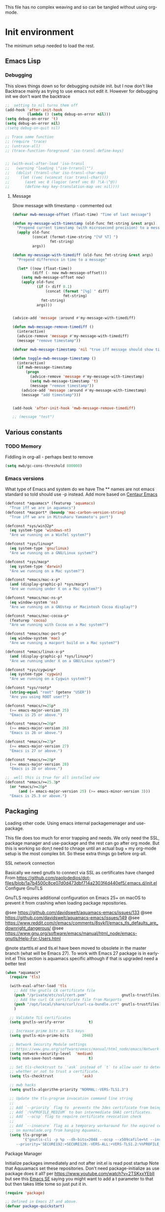 #+TITLE Emacs configuration setup
#+PROPERTY:header-args :cache yes :tangle yes :comments link
#+STARTUP: content
This file has no complex weaving and so can be tangled without using org-mode.
* Init environment
:PROPERTIES:
:ID:       org_mark_2020-02-06T12-27-27+00-00_mini12:714AABB4-0858-48B3-BFDB-0F9D17A40C40
:END:
The minimum setup needed to load the rest.
** Emacs Lisp
:PROPERTIES:
:ID:       org_mark_2020-02-06T12-27-27+00-00_mini12:802F10D5-7A50-432F-99F2-F1D27EB3525D
:END:
*** Debugging
:PROPERTIES:
:ID:       org_mark_2020-02-06T12-27-27+00-00_mini12:62080F1E-8D8F-4EBB-8ACE-9C2D6DCA14A9
:END:
This slows things down so for debugging outside init. but I now don't like Backtrace mainly as trying to use emacs not edit it.
However  for debugging init we don't want the backtrace

#+NAME: org_mark_mini20.local_20210511T155720.262624
#+begin_src emacs-lisp
;;  setting to nil turns them off
(add-hook 'after-init-hook
          (lambda () (setq debug-on-error nil)))
(setq debug-on-error 't)
(setq debug-on-error nil)
;(setq debug-on-quit nil)

;; Trace some function
;; (require 'trace)
;; (untrace-all)
;; (trace-function-foreground 'iso-transl-define-keys)


;; (with-eval-after-load 'iso-transl
;;   (warning "loading \"iso-trransl\"")
;;   (dolist (transl-char iso-transl-char-map)
;;     (let ((vec (vconcat (car transl-char))))
;;       (aset vec 0 (logior (aref vec 0) ?\A-\^@))
;;       (define-key key-translation-map vec nil))))
     #+end_src
**** Message
:PROPERTIES:
:ID:       org_mark_2020-02-06T12-27-27+00-00_mini12:3247611A-A6FB-40F6-9BB1-7B0772C213DE
:END:
	 Show message with timestamp - commented out
     #+NAME: org_mark_2020-02-06T12-27-27+00-00_mini12_6AF865AB-787D-4082-BE2B-6702BA26B4E2
     #+begin_src emacs-lisp
(defvar mwb-message-offset (float-time) "Time of last message")

(defun my-message-with-timestamp (old-func fmt-string &rest args)
  "Prepend current timestamp (with microsecond precision) to a message"
  (apply old-func
         (concat (format-time-string "[%F %T] ")
                 fmt-string)
         args))

(defun my-message-with-timediff (old-func fmt-string &rest args)
  "Prepend difference in time to a message"

  (let* ((now (float-time))
         (diff (- now mwb-message-offset)))
    (setq mwb-message-offset now)
    (apply old-func
           (if (> diff 0.1)
               (concat (format "[%g] " diff)
                       fmt-string)
             fmt-string)
           args)))


(advice-add 'message :around #'my-message-with-timediff)

(defun mwb-message-remove-timediff ()
  (interactive)
  (advice-remove 'message #'my-message-with-timediff)
  (message "remove timestamp"))

(defvar mwb-message-timestamp 'nil "true iff message should show timestamp")

(defun toggle-mwb-message-timestamp ()
  (interactive)
  (if mwb-message-timestamp
      (progn
        (advice-remove 'message #'my-message-with-timestamp)
        (setq mwb-message-timestamp 't)
        (message "remove timestamp"))
    (advice-add 'message :around #'my-message-with-timestamp)
    (message "add timestamp")))


(add-hook 'after-init-hook 'mwb-message-remove-timediff)

;; (message "test")
      #+end_src
** Various constants
:PROPERTIES:
:ID:       org_mark_2020-02-20T21-36-43+00-00_mini12.local:EC43B9AE-44B4-4FBB-9E63-AC26BB45592E
:END:

*** TODO Memory
:PROPERTIES:
:ID:       org_mark_2020-09-29T11-53-58+01-00_mini12.local:9D47A2C9-7038-4697-BFA4-92B1DA6CF5B1
:END:
Fiddling in org-all - perhaps best to remove
#+NAME: org_mark_2020-09-29T11-53-58+01-00_mini12.local_7D9953DD-3F51-4877-A56E-8FC6AB539FF7
#+begin_src emacs-lisp
(setq mwb/gc-cons-threshold 800000)
#+end_src

*** Emacs versions
:PROPERTIES:
:ID:       org_mark_2020-09-29T11-53-58+01-00_mini12.local:433ED4F4-38B0-44D9-8067-0EF36DB709FB
:END:
What type of Emacs and system do we have
The ** names are not emacs standard so told should use -p instead.
Add more based on [[https://github.com/seagle0128/.emacs.d][Centaur Emacs]]
#+NAME: org_mark_mini20.local_20210124T194254.507579
#+begin_src emacs-lisp
(defconst *aquamacs* (featurep 'aquamacs)
  "True iff we are in aquamacs")
(defconst *macport* (boundp 'mac-carbon-version-string)
  "True iff we are in Mitsuharu Yamamoto's port")

(defconst *sys/win32p*
  (eq system-type 'windows-nt)
  "Are we running on a WinTel system?")

(defconst *sys/linuxp*
  (eq system-type 'gnu/linux)
  "Are we running on a GNU/Linux system?")

(defconst *sys/macp*
  (eq system-type 'darwin)
  "Are we running on a Mac system?")

(defconst *emacs/mac-x-p*
  (and (display-graphic-p) *sys/macp*)
  "Are we running under X on a Mac system?")

(defconst *emacs/mac-ns-p*
  (eq window-system 'ns)
  "Are we running on a GNUstep or Macintosh Cocoa display?")

(defconst *emacs/mac-cocoa-p*
  (featurep 'cocoa)
  "Are we running with Cocoa on a Mac system?")

(defconst *emacs/mac-port-p*
  (eq window-system 'mac)
  "Are we running a macport build on a Mac system?")

(defconst *emacs/linux-x-p*
  (and (display-graphic-p) *sys/linuxp*)
  "Are we running under X on a GNU/Linux system?")

(defconst *sys/cygwinp*
  (eq system-type 'cygwin)
  "Are we running on a Cygwin system?")

(defconst *sys/rootp*
  (string-equal "root" (getenv "USER"))
  "Are you using ROOT user?")

(defconst *emacs/>=25p*
  (>= emacs-major-version 25)
  "Emacs is 25 or above.")

(defconst *emacs/>=26p*
  (>= emacs-major-version 26)
  "Emacs is 26 or above.")

(defconst *emacs/>=27p*
  (>= emacs-major-version 27)
  "Emacs is 27 or above.")

(defconst *emacs/>=28p*
  (>= emacs-major-version 28)
  "Emacs is 28 or above.")

;;  well this is true for all installed one
(defconst *emacs/>=25.3p*
  (or *emacs/>=26p*
      (and (= emacs-major-version 25) (>= emacs-minor-version 3)))
  "Emacs is 25.3 or above.")

#+end_src
** Packaging
:PROPERTIES:
:ID:       org_mark_2020-02-06T12-27-27+00-00_mini12:9ACB4F21-BFAB-4D2F-A271-1D8D9B9625FB
:END:
Loading other code. Using emacs internal packagemenager and use-package.

This file does too much for error trapping and needs. We only need the SSL, package manager and use-package and the rest can go after org mode.
But this is working so don;t need to chnage until an actual bug + my org-mode setup is the most complex bit. So these extra things go before org-all.
**** SSL  network connection
:PROPERTIES:
:ID:       org_mark_2020-02-06T12-27-27+00-00_mini12:836EC728-DBED-4BB7-BC7C-6F39951A32BE
:END:
 Basically we need gnutls to connect via SSL as certificates have changed
 From https://github.com/paolodedios/dot-files/blob/1a7b4500c8ce07d0d473dbf714a2303f4d440ef5/.emacs.d/init.el
 Configure GnuTLS

 GnuTLS requires additional configuration on Emacs 25+ on macOS to prevent it
 from crashing when loading package repositories.

 @see https://github.com/davidswelt/aquamacs-emacs/issues/133
 @see https://github.com/davidswelt/aquamacs-emacs/issues/149
 @see https://www.reddit.com/r/emacs/comments/8sykl1/emacs_tls_defaults_are_downright_dangerous/
 @see https://www.gnu.org/software/emacs/manual/html_node/emacs-gnutls/Help-For-Users.html

  @note starttls.el and tls.el have been moved to obsolete in the master branch
  (what will be Emacs 27).
  To work with Emacs 27 package is in early-init.el This section is aquamacs specific although if that is upgraded need a better test
	 #+begin_src emacs-lisp
(when *aquamacs*
  (require 'tls)

  (with-eval-after-load 'tls
    ;; Add the gnutls CA certificate file
    (push "/private/etc/ssl/cert.pem"                gnutls-trustfiles)
    ;; Add the curl CA certificate file from Macports
    (push "/opt/local/share/curl/curl-ca-bundle.crt" gnutls-trustfiles)
    )

  ;; Validate TLS certificates
  (setq gnutls-verify-error           t)

  ;; Increase prime bits on TLS keys
  (setq gnutls-min-prime-bits      2048)

  ;; Network Security Module settings
  ;; https://www.gnu.org/software/emacs/manual/html_node/emacs/Network-Security.html
  (setq network-security-level  'medium)
  (setq nsm-save-host-names           t)

  ;; Set tls-checktrust to `'ask` instead of `t` to allow user to determine
  ;; whether or not to trust a certificate.
  (setq tls-checktrust             'ask)

  ;; mwb hacks
  (setq gnutls-algorithm-priority "NORMAL:-VERS-TLS1.3")

  ;; Update the tls-program invocation command line string
  ;;
  ;; Add `--priority` flag to  prevents the 3des certificate from being used.
  ;; Add `:%%PROFILE_MEDIUM` to ban intermediate SHA1 certificates.
  ;; Add `--ocsp` flag to require certificate revocation check
  ;;
  ;; Add `--insecure` flag as a temporary workaround for the expired certificate
  ;; on marmalade.org from hanging Aquamacs.
  (setq tls-program
        '("gnutls-cli -p %p --dh-bits=2048 --ocsp --x509cafile=%t --insecure \
	 --priority='SECURE192:+SECURE128:-VERS-ALL:+VERS-TLS1.2:%%PROFILE_MEDIUM' %h")))
	 #+end_src
**** Package Manager
:PROPERTIES:
:ID:       org_mark_2020-02-06T12-27-27+00-00_mini12:1FAA7B31-FA5B-4485-B186-B85EDF3E5426
:END:
Initialize packages immediately and not after init.el is read post startup
Note that Aquuamacs set these repositories.
Don't need package-initialize as use package does it all? per https://www.youtube.com/watch?v=2TSKxxYEbII but see this [[https://emacs.stackexchange.com/a/16832/9874][Emacs SE]] saying you might want to add a t parameter to that but then takes little tome so just put it in.
#+NAME: org_2020-12-05+00-00_785404EE-EF1F-48D8-AE5B-B2B3C4088D5E
#+begin_src emacs-lisp
(require 'package)

;; Defined in Emacs 27 and above.
(defvar package-quickstart)

;; common code
;;  package-archives is an assoc so dups don't matter just look at the front
(setq package-archives '())
(add-to-list 'package-archives '("gnu" . "https://elpa.gnu.org/packages/"))
(add-to-list 'package-archives '("melpa" . "https://melpa.org/packages/"))

;; Activate all packages (in particular autoloads).
;; Use `package-quickstart' feature in Emacs 27 so we only need to
;; `package-initialize' if on Emacs 26 and below.
;; Take a look at $EMACS_CODEBASE/lisp/startup.el to refresh your memory.
;; The gist is that `package-activate-all' is called in Emacs 27 which
;; reads `package-quickstart'.
(if (>= emacs-major-version 27)
    (setq package-quickstart t)
  (package-initialize)
  (message "Packages initialised"))
#+end_src

** Macros to set up how modes are set up
:PROPERTIES:
:ID:       org_mark_2020-02-06T12-27-27+00-00_mini12:A3665416-954F-4BD9-B55F-86949CFA7719
:END:
Basically use-package and helpers - strictly some of these can be left to later.
*** use-package
:PROPERTIES:
:ID:       org_mark_2020-02-06T12-27-27+00-00_mini12:3D4EAA9E-BE50-474E-8111-F20ACA6A1703
:END:
include use-package setup from <https://github.com/CachesToCaches/getting_started_with_use_package/blob/master/init-use-package.el>
Ideally I will use as per hemacs use-feature if on load-path and use-package if from elpa by setting ensure t - however too late so add use-elpa-package
 #+NAME: org_mark_2020-02-06T12-27-27+00-00_mini12_77FB1165-1A41-4244-818F-7BFAF0F191FB
 #+begin_src emacs-lisp
(unless (package-installed-p 'use-package)
  (package-refresh-contents)
  (package-install 'use-package))

;; Enable use-package
(eval-when-compile
  (setq use-package-enable-imenu-support t)
  (require 'use-package)
  (setq bind-key-describe-special-forms t
        use-package-enable-imenu-support t)
  (if init-file-debug
      (setq use-package-verbose t
            use-package-expand-minimally nil
            use-package-compute-statistics t)
    (setq use-package-verbose nil
          use-package-expand-minimally t)))
 #+end_src
Override bind-keys othat ?
**** use-feature
:PROPERTIES:
:ID:       org_mark_mini20.local:20210625T104452.805391
:END:
Use package just off load-path
:PROPERTIES:
:ID:       org_mark_mini20.local:20210625T104400.030616
:END:
#+NAME: org_mark_mini20.local_20210625T104400.003367
#+begin_src emacs-lisp
(defmacro use-feature (name &rest args)
  (declare (indent 1))
  `(use-package ,name
     ,@args))
#+end_src
**** use-package-elpa
:PROPERTIES:
:ID:       org_mark_mini20.local:20210625T104452.804093
:END:
use-package using :ensure t
:PROPERTIES:
:ID:       org_mark_mini20.local:20210625T104400.029445
:END:
#+NAME: org_mark_mini20.local_20210625T104400.003994
#+begin_src emacs-lisp
(defmacro use-package-elpa (name &rest args)
  (declare (indent 1))
  `(use-package ,name
	 :ensure t
     ,@args))
#+end_src
*** Paradox
:PROPERTIES:
:ID:       org_mark_mini20.local:20210625T110216.854054
:END:
From centaur to make list-packages nicer.
TODO: make this a new frame
#+NAME: org_mark_mini20.local_20210625T110216.825145
#+begin_src emacs-lisp
(use-package-elpa paradox
  :init
  (setq paradox-execute-asynchronously t
		paradox-github-token t
		paradox-display-star-count nil)

  ;; Replace default `list-packages'
  (defun my-paradox-enable (&rest _)
	"Enable paradox, overriding the default package-menu."
	(paradox-enable))
  (advice-add #'list-packages :before #'my-paradox-enable)
  :config
  (when (fboundp 'page-break-lines-mode)
	(add-hook 'paradox-after-execute-functions
			  (lambda (&rest _)
				(let ((buf (get-buffer-create "*Paradox Report*"))
					  (inhibit-read-only t))
				  (with-current-buffer buf
					(page-break-lines-mode 1))))
			  t)))
#+end_src
*** Profile/Benchmark init
:PROPERTIES:
:ID:       org_mark_2020-11-12T14-43-30+00-00_mini12.local:CCEFA537-D499-4E55-8B0C-62DA4221E19B
:END:
#+NAME: org_mark_2020-11-12T14-43-30+00-00_mini12.local_14B3DBAE-DFA1-40A3-A8B0-FCCABBECB816
#+begin_src emacs-lisp
(use-package esup
  :disabled ; This needs to be rewritten to stop digging into some code e.g. vc-git
  :ensure t
  ;; To use MELPA Stable use ":pin mepla-stable",
  :init
  ;; (setq esup-depth 0)
  :commands (esup))
(use-package benchmark-init
  :disabled
  :ensure t
  :config
  ;; To disable collection of benchmark data after init is done.
  (add-hook 'after-init-hook 'benchmark-init/deactivate))
#+end_src
*** Extras needed for loading
:PROPERTIES:
:ID:       org_mark_2020-02-06T12-27-27+00-00_mini12:8EEFB5D5-EB93-442F-8ECA-CB62A943A310
:END:
 These are used in the use-package macro
**** Diminish
:PROPERTIES:
:ID:       org_mark_2020-02-06T12-27-27+00-00_mini12:960EBB57-7FC4-47DB-81FE-C0A425520C00
:END:
 Mark if the mode being setup should not show in the mode/status line.
  #+NAME: org_mark_2020-02-06T12-27-27+00-00_mini12_B22D3C47-20C6-4BA0-8F8A-9B7618FF2171
  #+begin_src emacs-lisp
  (use-package diminish   :ensure t   :demand t)
  #+end_src

**** Emacs lisp additions
:PROPERTIES:
:ID:       org_mark_2020-11-05T13-04-24+00-00_mini12.local:8B285FB0-8B33-4187-AC49-3CDC90FCCA9B
:END:
These are needed as might be in my code
***** Dash
:PROPERTIES:
:ID:       org_mark_2020-11-05T13-04-24+00-00_mini12.local:E429BF67-CB7F-4368-AC12-9B7F50F264DB
:END:
Functional programming
#+NAME: org_mark_2020-11-05T13-04-24+00-00_mini12.local_586F9C8C-30DC-441E-85EE-1A67DA609030
#+begin_src emacs-lisp
(use-package dash
    :ensure t
    :demand
    :config
    (global-dash-fontify-mode))
#+end_src
***** Hash maps
:PROPERTIES:
:ID:       org_mark_mini12.local:20201223T233131.626783
:END:
Cover functions [[https://github.com/Wilfred/ht.el][ht]]
#+NAME: org_mark_mini12.local_20201223T233131.592735
#+begin_src emacs-lisp
(use-package ht :ensure t :demand )
#+end_src
***** Rx
:PROPERTIES:
:ID:       org_mark_2020-11-05T13-04-24+00-00_mini12.local:67FA0648-E483-44F4-91B6-0A44F2D09008
:END:
Convert a set of function calls to an RE. (it is part of emacs.
#+NAME: org_mark_2020-11-05T13-04-24+00-00_mini12.local_B657936A-CBB7-4CE2-8BD9-8B2216C68A90
#+BEGIN_SRC emacs-lisp
(use-package rx)
#+END_SRC

**** Elisp code
:PROPERTIES:
:ID:       org_mark_2020-02-06T12-27-27+00-00_mini12:8A9FE4DD-E2ED-4457-B819-F32FF65A28A9
:END:
Need to alter list
#+NAME: org_mark_2020-02-06T12-27-27+00-00_mini12_F280AA26-0D29-4282-8182-17F8DAA8A297
#+begin_src emacs-lisp
(defun mwb-insert-before-element (find-element new-element list)
  "Find FIND-ELEMENT and then insert NEW-ELEMENT before it in LIST."
  (let ((i (-elem-index find-element list)))
    (-insert-at i new-element list)))
#+end_src

**** Key chords
:PROPERTIES:
:ID:       org_mark_2020-02-06T12-27-27+00-00_mini12:EFE2E658-C575-4F10-BEEA-60B7FA5D9A7A
:END:
#+NAME: org_mark_2020-02-06T12-27-27+00-00_mini12_38580E30-B5CF-45B3-850B-07E27178252F
#+begin_src emacs-lisp
(use-package use-package-chords
  :disabled
  :ensure t
  :config (key-chord-mode 1))
#+end_src
**** use-package load path
:PROPERTIES:
:ID:       org_mark_2020-02-06T12-27-27+00-00_mini12:25E6B29E-1FD7-4FB8-BA7C-5546A45CFA00
:END:
The code is relative to this file and not user-emacs-directory
So add :mwb-load-path as a new key to use-package
Note that this is making the addition explicit so for example the aquamacs path does not get added in Aquamacs.
Not really needed as should set load-path
#+NAME: org_mark_2020-02-06T12-27-27+00-00_mini12_A19E700E-BA25-4246-8752-B775A2177D5D
#+begin_src emacs-lisp
(defun use-package-normalize-mwb-paths (label arg &optional recursed)
  "Normalize a list of filesystem paths."
  (cond
   ((and arg (or (use-package-non-nil-symbolp arg) (functionp arg)))
    (let ((value (use-package-normalize-value label arg)))
      (use-package-normalize-paths label (eval value))))
   ((stringp arg)
    (let ((path (if (file-name-absolute-p arg)
                    arg
                  (mwb-user-emacs-file arg))))
      (list path)))
   ((and (not recursed) (listp arg) (listp (cdr arg)))
    (mapcar #'(lambda (x)
                (car (use-package-normalize-paths label x t))) arg))
   (t
    (use-package-error
     (concat label " wants a directory path, or list of paths")))))


;;;; :mwb-load-path

(defun use-package-normalize/:mwb-load-path (_name keyword args)
  (use-package-as-one (symbol-name keyword) args
    #'use-package-normalize-mwb-paths))

(defun use-package-handler/:mwb-load-path (name _keyword arg rest state)
  (use-package-handler/:load-path name _keyword arg rest state))

(setq use-package-keywords
      (mwb-insert-before-element :load-path :mwb-load-path  use-package-keywords))
#+end_src

**** load-path
:PROPERTIES:
:ID:       org_mark_2020-01-24T12-43-54+00-00_mini12:BBB5C272-C2B4-4F38-948C-ED758D56E6A4
:END:
Setup for elisp  used by normal load not org tangle
Note that if a subdirectory is just for one thing then use keyword mwb-load-path in use-package. Non Aquamacs does not set all sub-directories on load path.
#+NAME: org_mark_2020-01-24T12-43-54+00-00_mini12_CC0BEB6F-84DC-4320-9455-9906069CD4C9
#+begin_src emacs-lisp
(defun add-subdirs-to-load-path ()
  "Add subdirectories to `load-path'."
  (interactive)
  (let ((default-directory (mwb-user-emacs-file "site-lisp")))
    (normal-top-level-add-subdirs-to-load-path)))

(add-to-list 'load-path (mwb-user-emacs-file "site-lisp"))
(add-subdirs-to-load-path)
#+end_src

** Customisation file
:PROPERTIES:
:ID:       org_mark_2020-02-06T12-27-27+00-00_mini12:A28603F3-9100-4C41-855A-5D202E7ACFE3
:END:
Yes Aquamacs does this but in a directory with a space. So put with code so can be under source code control and user-emacs-directory is not.

I like to make commits see what they are about. The customization file is just a dump. Initsplit can split it up but seemed buggy, basically if you get a regex wrong it blows up.
Not much documentation So copy from the only 2 jwigeley and https://github.com/dabrahams/dotemacs
Also while we are here let's improve customisation fully.
*** Set the customise Directory
:PROPERTIES:
:ID:       org_mark_2020-10-26T12-58-28+00-00_mini12.local:D165DFFB-4E7B-4091-AE48-8C856E1EEBBE
:END:
#+NAME: org_mark_2020-10-26T12-58-28+00-00_mini12.local_5C04392C-E9A6-4460-A6F8-EA73352395E5
#+begin_src emacs-lisp
(setq mwb-init-customize-directory (mwb-user-emacs-file "settings/"))
#+end_src
*** Load the main custom file
:PROPERTIES:
:ID:       org_mark_2020-10-26T12-58-28+00-00_mini12.local:A6265F12-4BAF-49FD-9576-6F8734A5EF50
:END:
 #+NAME: org_mark_2020-10-26T12-58-28+00-00_mini12.local_4193D052-7CCE-4F3E-A98F-7D958AB4E692
 Note initsplit needs to be in here or we load it twice. Twice is OK depending if there are no other things needed to be in early load.
 #+NAME: org_mark_2020-11-03T11-29-59+00-00_mini12.local_91DE0DF5-1D10-4E57-A864-CC60F44BFC5B
 #+begin_src emacs-lisp
 (setq custom-file (mwb-user-emacs-file "custom.el"))
 (load custom-file 'noerror)
 #+end_src
*** cus-edit
:PROPERTIES:
:ID:       org_mark_2020-10-29T09-11-06+00-00_mini12.local:8903AD91-0364-4F47-8611-7D993C6A40D5
:END:
The emacs basic version. Need it for dependency load use by initsplit
#+NAME: org_mark_2020-10-29T09-11-06+00-00_mini12.local_87F0132E-8CB1-4665-BADC-9CAF45256776
#+begin_src emacs-lisp
(use-package cus-edit
  ;; aquamacs has already done this
  :demand)
#+end_src
*** cus-edit+
:PROPERTIES:
:ID:       org_mark_2020-10-29T09-11-06+00-00_mini12.local:77206F44-BCA1-43A4-B903-DE073068E4EC
:END:
More Drew Adams https://www.emacswiki.org/emacs/CustomizingAndSaving#CustomizePlus
#+NAME: org_mark_2020-10-29T09-11-06+00-00_mini12.local_D3E6606B-7E85-4FD1-BA2D-3B40885ED97B
#+begin_src emacs-lisp
(use-package cus-edit+
  :disabled                             ; messes up switch-to-buffers advice

  :after cus-edit
  :mwb-load-path "site-lisp/emacs_wiki"
  :config
  (customize-toggle-outside-change-updates 99))
#+end_src
*** Quoting format
:PROPERTIES:
:ID:       org_2020-12-03+00-00:79A02A64-E7EF-4DC0-80C1-73C792302866
:END:
Emacs 27 uses a different format from 25(Aquamacs) so patch it - or is it the Mac Port
Solution from [[https://emacs.stackexchange.com/a/3657/9874][Emacs SX]]
#+NAME: org_2020-12-03+00-00_23C17B69-4464-4E75-9F44-82B3DFE37B79
#+begin_src emacs-lisp
(when *aquamacs*
  (advice-add 'custom-save-all :around
              (lambda (orig)
                (let ((print-quoted t))
                  (funcall orig)))))
#+end_src

*** Initsplit
:PROPERTIES:
:ID:       org_mark_2020-10-28T22-44-31+00-00_mini12.local:F570566C-F55D-4BBF-B7B9-16917621FC82
:END:
Now initsplit
Bootstrapping is fun.
Needs in initsplit to load twice to get stuff in initsplit, but then I put all of initsplit in a settings file. ooops - it does not load.
Obvious way is to put in the root custom file - but I want that to die.
I could keep as a set.
But hack an load it directly
#+NAME: org_mark_2020-10-29T09-11-06+00-00_mini12.local_04FB6D16-A43C-4D7C-9767-4C79FC0FABDD
#+begin_src emacs-lisp
(use-feature initsplit
  :init
  (setq initsplit-pretty-print t)
  (setq initsplit-default-directory mwb-init-customize-directory)
  (setq initsplit-load-function 'initsplit-load-if-exists-and-does-not-match)
  ;; (load (expand-file-name "initsplit-settings.el"
  ;; mwb-init-customize-directory))
  ;; set here so no need to load twice
  ;;  initsplit-known-p will not save to files that have not been loaded and exist
  (setq initsplit-simple-customizations
        '(
          ;; ("unknown"
          ;;  ("awesome-" "highlight-tails" "ansi-color" "xterm-color" "highlight-tail"))
          ("aquamacs"
           ("aquamacs-" "tabbar-" "auto-word-wrap-default-function"
            "global-hi-line-mode" "toolbar-mode" "visual-line-mode"))
          ;; ("modus"
          ;;  ("modus-" "ibuffer-title-face" "ibuffer-marked-face" "ibuffer-deletion-face"))
          ;; ("completion"
          ;;  ("company-" "yas-"))
          ("mac-based"
           ("ns-" "mac-" "cua-"))
          ;; ("flymake"
          ;;  ("flymake-" "flycheck-"))
          ("fringe"
           ("fringe-"))
          ;; ("hardhat"
          ;;  ("hardhat-"))
          ;; ("ibuffer"
          ;;  ("ibuffer-"))
          ;; ("initsplit"
          ;;  ("initsplit-"))
          ("package"
           ("package-"))
          ;; ("python"
          ;;  ("python" "py-"))
          ;; ("shell"
          ;;  ("exec-path-" "explicit-shell-file-name"))
          ;; ("structured-data"
          ;;  ("nxml-"))

          ("vc"
           ("vc-" "magit-" "ediff-"))
          ;; ("emacs-base"
          ;;  ("make-backup" "minibuffer-"   "global-h" "cursor-type" "tool-bar-mode" "delete-old-"  "custom-" "undo-limit" "desktop-" "customize-"))
          ))
  (setq initsplit-customizations-alist
        '(
          ("\\`\\(gnus\\|nn\\|message\\|mail\\|mm-\\|smtp\\|send-mail\\|check-mail\\|spam\\|sc-\\)" "gnus-settings.el" nil t)
          ("\\`\\(org-\\|hl-todo-\\|deft-\\|cfw:\\)" "org-settings.el" nil t)))
  :custom
  ;; Set here and not in custom as the values need evaluation of the running environment
  (initsplit-ignore-prefixes
   (list
    (unless *aquamacs* "aquamacs")
    (unless (string-equal system-type "darwin") "mac")
    (unless (>= emacs-major-version 26) "modus")
    (unless (string-equal system-type "windows") "MSWindows"))))
#+end_src
** Key bindings
:PROPERTIES:
:ID:       org_mark_2020-10-01T11-27-32+01-00_mini12.local:0EFA9EE3-5983-433A-854A-8A72FEB39FFC
:END:
These differ. Even on my Mac the home key is <home> on Aquamacs and <H-left> on Carbon emacs and <home> on Plain Emacs + also terminal + MS-windows.
So I want to set my own values to use as bindings occur.

Ideally this should (and was in keys.org which is run after idle or at least late) but I need the mac-key-mode keymap before org according to notes re A-s for org-src-mode -  I do need it for some key bindings.

First need to set the environment as Aquamacs has already done this

Emacs 27 mac - calls iso-transl at some time sp messes up Alt key bindings -
Also the bindings are less and the menu is less so might be best to copy oskeys.el from Aquamacs and use super as command. Note that would need aquamacs redo etc.

Mouse3 might also give a more interesting menu + the extra bit of standard Emacs mouse extend selection plus I want a different menu for say treemacs.

*** Aquamacs unbind
:PROPERTIES:
:ID:       org_mark_2020-01-24T12-43-54+00-00_mini12:628BE0A1-2280-4914-98A9-12830F84FEF8
:END:
There are somethings that Aquamacs does that I want to undo.
e.g. key bindings that they do to stop modes changing them.
#+NAME: org_mark_2020-01-24T12-43-54+00-00_mini12_AD89749B-35DE-4103-925B-3420D46D933F
#+begin_src emacs-lisp
(when *aquamacs*
  (unbind-key "<end>" osx-key-mode-map)
  (unbind-key "<home>" osx-key-mode-map))
#+end_src

*** Emacs unbind
:PROPERTIES:
:ID:       org_mark_mini12.local:20210104T232217.148653
:END:
C-down-mouse-1 gets bound to a menu
#+NAME: org_mark_mini12.local_20210104T232217.110040
#+begin_src emacs-lisp
(unless *aquamacs*
  (unbind-key "<C-down-mouse-1>"))
#+end_src
*** Set bindings
:PROPERTIES:
:ID:       org_mark_2020-10-01T14-52-55+01-00_mini12.local:E7A35B8E-8937-4EA2-939A-CDEAE681B190
:END:
Deal with stuff done by Aquamacs
#+NAME: org_mark_2020-10-01T14-52-55+01-00_mini12.local_2D8F5C87-38BB-47E2-A162-03E5E42630F4
#+begin_src emacs-lisp
(unless *aquamacs*
  (use-package redo+
      :mwb-load-path "site-lisp/Emacs_wiki")
  (use-package mac-key-mode
      :diminish
    :config (mac-key-mode 1)
    (unbind-key "<C-down-mouse-1>" mac-key-mode-map)))
#+end_src

*** Name keys
:PROPERTIES:
:ID:       org_mark_2020-10-01T11-27-32+01-00_mini12.local:069F9DA8-F579-40AF-86F2-ECE349FF6181
:END:
#+NAME: org_mark_2020-10-01T11-27-32+01-00_mini12.local_956A48EE-5DDA-4C11-B931-C857DED78CEB
#+begin_src emacs-lisp
;; Set best default names - begin with aquamacs and NS emacs
(setq mwbkey-home "<home>"
      mwbkey-end "<end>"
      mwbkey-page-up "<prior>"
      mwbkey-page-down "<next>"
      mwbkey-insert "<f18>"             ; This is a karabinier bind as insert
                                        ; on Aquamacs is help- it really should
                                        ; be fn
      mwbkey-delete "<kp-delete>")

(if *macport*
    (setq mwbkey-home "H-<left>"
          mwbkey-end "H-<right>"
          mwbkey-page-up "H-<up>"
          mwbkey-page-down "H-<down>"
          mwbkey-insert "<f18>"
          mwbkey-delete "<H-backspace>"))
#+end_src

*** Choose mode map.
:PROPERTIES:
:ID:       org_mark_2020-10-01T11-27-32+01-00_mini12.local:27CB584A-8AD0-44AD-B508-D9765EBFD3A4
:END:
Both Aquamacs and mac-keys-mode introduce a map for macOS keys. Unfortunately it is not the same one. So lets add indirection.
#+NAME: org_mark_2020-10-01T11-27-32+01-00_mini12.local_EDE062E4-8660-4455-B106-B376CA99E96C
#+begin_src emacs-lisp
(setq macos-key-map (if *aquamacs*
                        'osx-key-mode-map
                      'mac-key-mode-map))
#+end_src

** Org Mode base setup
:PROPERTIES:
:ID:       org_mark_2020-02-06T12-27-27+00-00_mini12:D93E7BE4-C5B1-419E-B03F-B2D4980DAF02
:END:
This is so the file can be processed by nullman's expand - basically no noweb weaving.
*** Force load of new version
:PROPERTIES:
:ID:       org_mark_2020-02-06T12-27-27+00-00_mini12:CD8344F0-55B3-4A44-8910-693F375848EA
:END:
[[https://github.com/jwiegley/use-package/issues/319#issuecomment-471274348][mzuther  fix]] to load via package as otherwise loads from emacs. However first attempt dec 2019 seemed not to be needed but leave here.
 #+NAME: org_mark_2020-02-06T12-27-27+00-00_mini12_CD5FDF9B-34ED-4E57-917C-C1C2295C864F
 #+begin_src emacs-lisp
(assq-delete-all 'org package--builtins)
 #+end_src
*** Do the load of org from package.el
:PROPERTIES:
:ID:       org_mark_2020-02-06T12-27-27+00-00_mini12:E973F582-6BC0-4363-A8C1-EAC4A6878532
:END:
With some variables set from https://github.com/grettke/help as these are cutomisation variables they need to be before org.el.

Allow single-character alphabetical bullet lists. This configuration must occur
before loading Org-Mode. *Never* remove this from a submitted ECM.

#+NAME: org_gcr_2017-05-12_mara_050624C5-3BC5-4049-B070-F0A6736EB754
#+BEGIN_SRC emacs-lisp
(setq org-list-allow-alphabetical t)
#+END_SRC
Unchecked boxes prevent marking the parent as done. This configuration must
occur before loading Org-Mode. *Never* remove this from a submitted ECM.

#+NAME: org_gcr_2017-05-12_mara_7A650900-7023-4EA7-B2DB-CAB39437E9F3
#+BEGIN_SRC emacs-lisp
(setq org-enforce-todo-checkbox-dependencies t)
#+END_SRC

#+NAME: org_mark_2020-02-06T12-27-27+00-00_mini12_450E5072-6040-468E-843F-E62E4CB34FA7
#+begin_src emacs-lisp
(use-package org
  :defer t
  :ensure t)
#+end_src
* The rest
:PROPERTIES:
:ID:       org_mark_2020-02-06T12-27-27+00-00_mini12:2A8A375D-2708-4559-9CA7-0F81B8DE4247
:END:
This all can be written using latest org mode allowing weaving etc.
** Complex Org Mode
:PROPERTIES:
:ID:       org_mark_2020-02-06T12-27-27+00-00_mini12:913C5D29-620D-4FB7-9D2E-31D3FE538503
:END:

This file (org-all) uses noweb weaving so must be loaded via a proper org babel

But has requirements like hydra
*** Hydra
:PROPERTIES:
:ID:       org_mark_2020-02-06T12-27-27+00-00_mini12:F4B80C2A-6E55-4DAA-A894-CEAAF485CEEB
:END:
Need key setting menus.
**** Original
:PROPERTIES:
:ID:       org_mark_mini12.local:20201224T121457.227057
:END:
#+NAME: org_mark_2020-02-06T12-27-27+00-00_mini12_4EC591E8-D02C-4F21-97C1-80F28A75490F
#+begin_src emacs-lisp
(use-package hydra
    :ensure t
    :config (setq hydra-look-for-remap t
                  lv-use-padding t)
    (defun lv--pad-to-center (str width)
      "Pad STR with spaces on the left to be centered to WIDTH."
      (let* ((strs (split-string str "\n"))
             (padding-length (/ (- width (apply 'max (mapcar 'length strs))) 2)))
        (if (> padding-length  0)
            (mapconcat (lambda (s)
                         (concat (make-string padding-length ?\ ) s)) strs "\n")
          str))))
(use-package use-package-hydra :ensure t)
#+end_src
**** major mode hydra
:PROPERTIES:
:ID:       org_mark_2020-02-06T12-27-27+00-00_mini12:B0B1AA76-E4F7-424D-A9EA-1E430BD90E28
:END:
#+NAME: org_mark_2020-02-06T12-27-27+00-00_mini12_7958B394-66F9-4AF5-8C22-10F1CAB276B3
#+begin_src emacs-lisp
(use-package major-mode-hydra
  :ensure t
  :demand
  :bind ("H-a" . major-mode-hydra)
  :config
  (progn
    (setq major-mode-hydra-invisible-quit-key "q")
    (defun jp-major-mode-hydra-title-generator (_)
      `(with-mode-icon major-mode
                       (propertize (s-concat (format-mode-line mode-name) " Commands")
                                   'face '(:weight bold :height 1.1))
                       1.1))
    (setq major-mode-hydra-title-generator #'jp-major-mode-hydra-title-generator)))
#+end_src

**** Show icons
:PROPERTIES:
:ID:       org_mark_mini12.local:20201224T121457.223827
:END:
The functions are from jerrypnz for use in pretty hydra headers.
Treemacs icons are better but they are purely keyed off file extensions. All the icons has a look up from mode to icon, treemacs does not.
#+NAME: org_mark_mini12.local_20201224T121457.192342

***** All the icons
:PROPERTIES:
:ID:       org_mark_mini20.local:20210602T212702.710382
:END:
#+NAME: org_mark_mini20.local_20210602T212702.682113
#+begin_src emacs-lisp
(use-package all-the-icons
  :ensure t
  :commands (all-the-icons-faicon
			 all-the-icons-fileicon
			 all-the-icons-material
			 all-the-icons-octicon
			 all-the-icons-icon-for-mode))
#+end_src

***** jp named functions for icons
:PROPERTIES:
:ID:       org_mark_mini20.local:20210602T212702.709213
:END:
#+NAME: org_mark_mini20.local_20210602T212702.684671
#+begin_src emacs-lisp
(use-package jp-icons
  :mwb-load-path "site-lisp/jerrypnz")
#+end_src

***** My icon code
:PROPERTIES:
:ID:       org_mark_mini20.local:20210801T222229.925338
:END:
#+NAME: org_mark_mini20.local_20210801T222229.905961
#+begin_src emacs-lisp
(use-feature mwb-icons)
#+end_src

*** Narrow-widen
:PROPERTIES:
:ID:       org_mark_mini20.local:20210830T131813.182296
:END:
Mainly from [[https://endlessparentheses.com/emacs-narrow-or-widen-dwim.html][here]] via greghendershot
This basically cuts down what is visible. Need to extend so can do more but see how it works first.
#+NAME: org_mark_mini20.local_20210830T131813.146706
#+begin_src emacs-lisp
(defun narrow-or-widen-dwim (p)
  "Widen if buffer is narrowed, narrow-dwim otherwise.
Dwim means: region, org-src-block, org-subtree, or
defun, whichever applies first. Narrowing to
org-src-block actually calls `org-edit-src-code'.

With prefix P, don't widen, just narrow even if buffer
is already narrowed."
  (interactive "P")
  (declare (interactive-only))
  (cond ((and (buffer-narrowed-p) (not p)) (widen))
        ((region-active-p)
         (narrow-to-region (region-beginning)
                           (region-end)))
        ((derived-mode-p 'org-mode)
         ;; `org-edit-src-code' is not a real narrowing
         ;; command. Remove this first conditional if
         ;; you don't want it.
         (cond ((ignore-errors (org-edit-src-code) t))
               ((ignore-errors (org-narrow-to-block) t))
               (t (org-narrow-to-subtree))))
        ((derived-mode-p 'latex-mode)
         (LaTeX-narrow-to-environment))
        (t (narrow-to-defun))))
#+end_src
*** Remainder of org
:PROPERTIES:
:ID:       org_mark_2020-02-06T12-27-27+00-00_mini12:D04B3869-70E6-42A2-A052-584E36C9DAB7
:END:
This needs the full expansion
#+NAME: org_mark_2020-02-06T12-27-27+00-00_mini12_2869E62E-0E38-4C7C-BFBC-70095F484FC1
#+begin_src emacs-lisp
(mwb-init-load "init/org-all")
#+end_src


** Debug force treemacs
:PROPERTIES:
:ID:       org_mark_mini20.local:20210609T115756.661028
:END:


*** Treemacs
:PROPERTIES:
:ID:       org_mark_2020-01-24T17-28-10+00-00_mini12:22044AD2-EC4A-4C3B-B3D2-7F994D4BB958
:END:
This is the visual tree to manage files etc

**** Support functions
:PROPERTIES:
:ID:       org_mark_mini20.local:20210819T110926.745369
:END:

***** Key hook
:PROPERTIES:
:ID:       org_mark_mini20.local:20210819T110926.744579
:END:
I need to set the mouse - unfortunately it is in a minor mode map not global so simple bind does not work
#+NAME: org_mark_mini20.local_20210819T110926.728132
#+begin_src emacs-lisp
(defun treemacs-mwb-mouse ()
  (let ((oldmap (cdr (assoc 'mac-key-mode-map minor-mode-map-alist)))
        (newmap (make-sparse-keymap)))
    (set-keymap-parent newmap oldmap)
    (bind-key (kbd "<mouse-3>") #'treemacs-rightclick-menu newmap )
    (make-local-variable 'minor-mode-overriding-map-alist)
    (push `(mac-key-mode-map . ,newmap) minor-mode-overriding-map-alist)))
#+end_src
**** Main setup
:PROPERTIES:
:ID:       org_mark_mini20.local:20210811T192501.325010
:END:
 #+NAME: org_mark_mini20.local_20210811T192501.283076
 #+begin_src emacs-lisp
(use-package treemacs
  :ensure t
  ;; :mwb-load-path "fork/treemacs/src/elisp"
  :demand
  :init
  (setq treemacs-width 50)
  :commands (treemacs treemacs-rightclick-menu)
  :config
  (setq treemacs--no-messages nil)

  (setq hydra-key-regex "\\[\\|]\\|[-\\[:alnum:] ~.,;:/|?<>={}*+#%@!&^⇧⌘⌥↑↓←→⌫⌦⏎'`()\"$]+?") ; add Mac key symbols

  (setq treemacs-persist-file (mwb-user-emacs-file "data/treemacs-persist"))
  (with-eval-after-load 'treemacs
	(add-to-list 'treemacs-pre-file-insert-predicates #'treemacs-is-file-git-ignored?))


  ;; The default width and height of the icons is 22 pixels. If you are
  ;; using a Hi-DPI display, uncomment this to double the icon size.
  ;;(treemacs-resize-icons 44)

  (treemacs-follow-mode t)

  (treemacs-filewatch-mode t)
  (treemacs-fringe-indicator-mode t)
  (pcase (cons (not (null (executable-find "git")))
			   (not (null treemacs-python-executable)))
	(`(t . t)
	 (treemacs-git-mode 'deferred))
	(`(t . _)
	 (treemacs-git-mode 'simple)))
  :custom
  (treemacs-indent-guide-mode t)
  (treemacs-silent-refresh t)
  ( treemacs-silent-filewatch t)
  ( treemacs-tag-follow-delay 2.5)
  (treemacs-indent-guide-style 'block)
  (treemacs-user-header-line-format #'treemacs-header-buttons-format))
#+end_src

**** Keys
:PROPERTIES:
:ID:       org_mark_mini20.local:20210811T192501.323662
:END:
#+NAME: org_mark_mini20.local_20210811T192501.298758
#+begin_src emacs-lisp
(use-package treemacs
  :mode-hydra
  (treemacs-mode
   ("Project"
    (
     ;; ("p" matcha-projectile/body "Projectile")
     ("c" treemacs-add-project-to-workspace "Create Project")
     ("d" treemacs-remove-project-from-workspace "Delete Project")
     )
	"All"
	(("h"  treemacs--common-helpful-hydra/body "Hydra.."))
    "Workspace"
    (("s" treemacs-switch-workspace "Switch" )
     ("e" treemacs-edit-workspaces "Edit" ))
    "Width"
    (("w" treemacs-toggle-fixed-width "Toggle variable width" ))))

  :bind ( :map treemacs-mode-map
			   ("<mouse-5>" . treemacs-rightclick-menu)
               ("<mouse-4>" . treemacs-rightclick-menu)
               ("<f5>" . treemacs-switch-workspace)
               ("<C-f5>" . treemacs-edit-workspaces))
  :hook (treemacs-mode . treemacs-mwb-mouse))
#+end_src

**** Projectile
:PROPERTIES:
:ID:       org_mark_mini20.local:20210811T192501.322521
:END:
#+NAME: org_mark_mini20.local_20210811T192501.299143
#+begin_src emacs-lisp
(use-package-elpa treemacs-projectile
  :after treemacs projectile
  )
#+end_src

**** magit
:PROPERTIES:
:ID:       org_mark_mini20.local:20210811T192501.320012
:END:
#+NAME: org_mark_mini20.local_20210811T192501.299460
#+begin_src emacs-lisp
(use-package-elpa treemacs-magit
  :after treemacs magit)
#+end_src
*** Debug
:PROPERTIES:
:ID:       org_mark_2020-11-14T12-12-03+00-00_mini12.local:4F9B14A7-978B-4BF7-A64E-41B8EE921099
:END:
I get
Error running timer ‘treemacs--process-file-events’: (wrong-type-argument sequencep t)
So from https://github.com/Alexander-Miller/treemacs/issues/168
** The remaining setup with complete org file processing
:PROPERTIES:
:ID:       org_mark_2020-02-06T12-27-27+00-00_mini12:35D80650-3C0F-4147-8B3A-3BC84158367B
:END:
Now get the rest which can be expanded by org.
#+NAME: org_mark_2020-02-06T12-27-27+00-00_mini12_0F0B98B4-9FFF-497E-9DE1-DD93A3CCA73A
#+begin_src emacs-lisp
(mwb-init-load "init/all")
#+end_src
